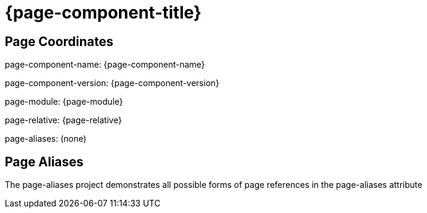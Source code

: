 = {page-component-title}

== Page Coordinates

page-component-name: {page-component-name}

page-component-version: {page-component-version}

page-module: {page-module}

page-relative: {page-relative}

page-aliases: (none)

== Page Aliases

The page-aliases project demonstrates all possible forms of page references in the page-aliases attribute

